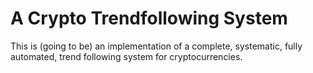 * A Crypto Trendfollowing System
This is (going to be) an implementation of a complete, systematic, fully automated, trend following system for cryptocurrencies. 
